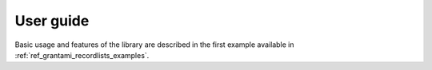 .. _ref_grantami_recordlists_userguide:

==========
User guide
==========

Basic usage and features of the library are described in the first example available in
:ref:`ref_grantami_recordlists_examples`.